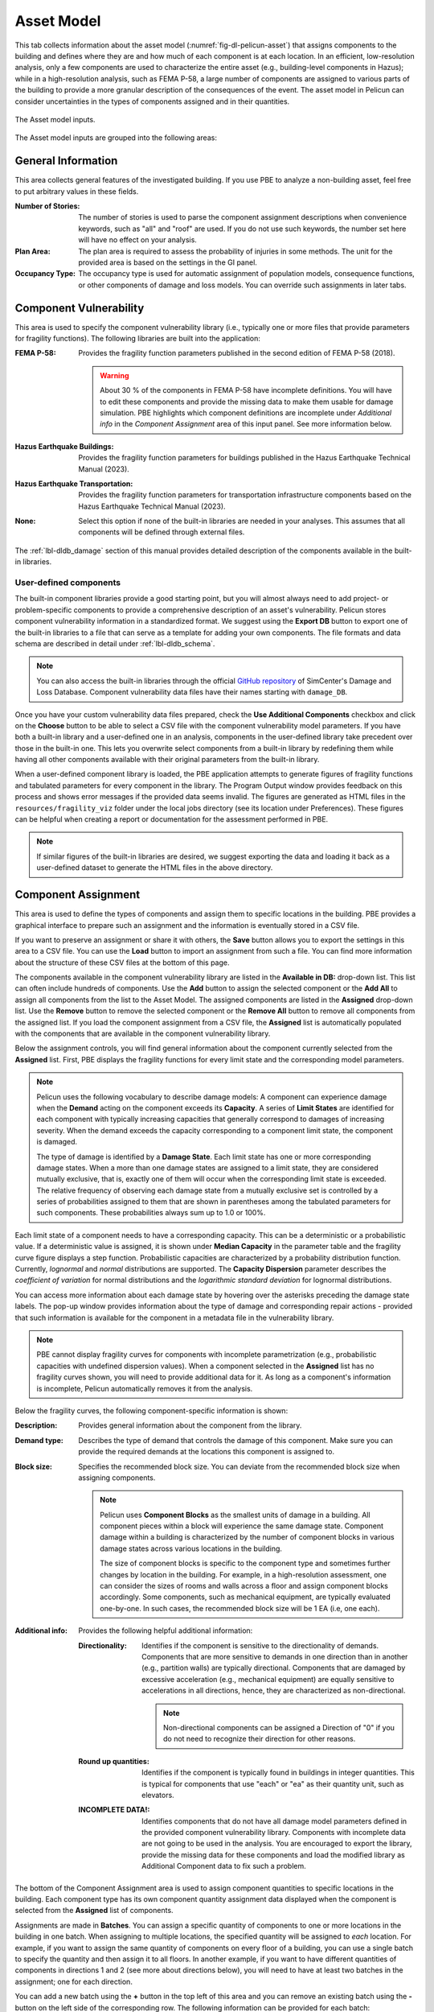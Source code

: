 .. _lblPelicun_asset:

Asset Model
===========

This tab collects information about the asset model (:numref:`fig-dl-pelicun-asset`) that assigns components to the building and defines where they are and how much of each component is at each location. In an efficient, low-resolution analysis, only a few components are used to characterize the entire asset (e.g., building-level components in Hazus); while in a high-resolution analysis, such as FEMA P-58, a large number of components are assigned to various parts of the building to provide a more granular description of the consequences of the event. The asset model in Pelicun can consider uncertainties in the types of components assigned and in their quantities.

.. _fig-dl-pelicun-asset:

.. figure:: figures/dl_pelicun_asset.png
   :align: center
   :figclass: align-center

   The Asset model inputs.

The Asset model inputs are grouped into the following areas:

General Information
-------------------

This area collects general features of the investigated building. If you use PBE to analyze a non-building asset, feel free to put arbitrary values in these fields.

:Number of Stories:
   The number of stories is used to parse the component assignment descriptions when convenience keywords, such as "all" and "roof" are used. If you do not use such keywords, the number set here will have no effect on your analysis.

:Plan Area:
   The plan area is required to assess the probability of injuries in some methods. The unit for the provided area is based on the settings in the GI panel. 

:Occupancy Type:
   The occupancy type is used for automatic assignment of population models, consequence functions, or other components of damage and loss models. You can override such assignments in later tabs.


Component Vulnerability
-----------------------

This area is used to specify the component vulnerability library (i.e., typically one or more files that provide parameters for fragility functions). The following libraries are built into the application:

:FEMA P-58:
   Provides the fragility function parameters published in the second edition of FEMA P-58 (2018).

   .. warning:: About 30 \% of the components in FEMA P-58 have incomplete definitions. You will have to edit these components and provide the missing data to make them usable for damage simulation. PBE highlights which component definitions are incomplete under *Additional info* in the *Component Assignment* area of this input panel. See more information below.

:Hazus Earthquake Buildings:
   Provides the fragility function parameters for buildings published in the Hazus Earthquake Technical Manual (2023).

:Hazus Earthquake Transportation:
   Provides the fragility function parameters for transportation infrastructure components based on the Hazus Earthquake Technical Manual (2023).

:None:
   Select this option if none of the built-in libraries are needed in your analyses. This assumes that all components will be defined through external files.

The :ref:`lbl-dldb_damage` section of this manual provides detailed description of the components available in the built-in libraries. 


User-defined components
^^^^^^^^^^^^^^^^^^^^^^^

The built-in component libraries provide a good starting point, but you will almost always need to add project- or problem-specific components to provide a comprehensive description of an asset's vulnerability. Pelicun stores component vulnerability information in a standardized format. We suggest using the **Export DB** button to export one of the built-in libraries to a file that can serve as a template for adding your own components. The file formats and data schema are described in detail under :ref:`lbl-dldb_schema`.

.. note::
   You can also access the built-in libraries through the official `GitHub repository <https://github.com/NHERI-SimCenter/DB_DamageAndLoss/tree/main/DB>`_ of SimCenter's Damage and Loss Database. Component vulnerability data files have their names starting with ``damage_DB``.

Once you have your custom vulnerability data files prepared, check the **Use Additional Components** checkbox and click on the **Choose** button to be able to select a CSV file with the component vulnerability model parameters. If you have both a built-in library and a user-defined one in an analysis, components in the user-defined library take precedent over those in the built-in one. This lets you overwrite select components from a built-in library by redefining them while having all other components available with their original parameters from the built-in library. 

When a user-defined component library is loaded, the PBE application attempts to generate figures of fragility functions and tabulated parameters for every component in the library. The Program Output window provides feedback on this process and shows error messages if the provided data seems invalid. The figures are generated as HTML files in the ``resources/fragility_viz`` folder under the local jobs directory (see its location under Preferences). These figures can be helpful when creating a report or documentation for the assessment performed in PBE.

.. note::
   If similar figures of the built-in libraries are desired, we suggest exporting the data and loading it back as a user-defined dataset to generate the HTML files in the above directory.
   

Component Assignment
--------------------

This area is used to define the types of components and assign them to specific locations in the building. PBE provides a graphical interface to prepare such an assignment and the information is eventually stored in a CSV file. 

If you want to preserve an assignment or share it with others, the **Save** button allows you to export the settings in this area to a CSV file. You can use the **Load** button to import an assignment from such a file. You can find more information about the structure of these CSV files at the bottom of this page.

The components available in the component vulnerability library are listed in the **Available in DB:** drop-down list. This list can often include hundreds of components. Use the **Add** button to assign the selected component or the **Add All** to assign all components from the list to the Asset Model. The assigned components are listed in the **Assigned** drop-down list. Use the **Remove** button to remove the selected component or the **Remove All** button to remove all components from the assigned list. If you load the component assignment from a CSV file, the **Assigned** list is automatically populated with the components that are available in the component vulnerability library.

Below the assignment controls, you will find general information about the component currently selected from the **Assigned** list. First, PBE displays the fragility functions for every limit state and the corresponding model parameters.

.. note::
   Pelicun uses the following vocabulary to describe damage models: A component can experience damage when the **Demand** acting on the component exceeds its **Capacity**. A series of **Limit States** are identified for each component with typically increasing capacities that generally correspond to damages of increasing severity. When the demand exceeds the capacity corresponding to a component limit state, the component is damaged. 

   The type of damage is identified by a **Damage State**. Each limit state has one or more corresponding damage states. When a more than one damage states are assigned to a limit state, they are considered mutually exclusive, that is, exactly one of them will occur when the corresponding limit state is exceeded. The relative frequency of observing each damage state from a mutually exclusive set is controlled by a series of probabilities assigned to them that are shown in parentheses among the tabulated parameters for such components. These probabilities always sum up to 1.0 or 100%. 

Each limit state of a component needs to have a corresponding capacity. This can be a deterministic or a probabilistic value. If a deterministic value is assigned, it is shown under **Median Capacity** in the parameter table and the fragility curve figure displays a step function. Probabilistic capacities are characterized by a probability distribution function. Currently, *lognormal* and *normal* distributions are supported. The **Capacity Dispersion** parameter describes the *coefficient of variation* for normal distributions and the *logarithmic standard deviation* for lognormal distributions.

You can access more information about each damage state by hovering over the asterisks preceding the damage state labels. The pop-up window provides information about the type of damage and corresponding repair actions - provided that such information is available for the component in a metadata file in the vulnerability library.

.. note::

   PBE cannot display fragility curves for components with incomplete parametrization (e.g., probabilistic capacities with undefined dispersion values). When a component selected in the **Assigned** list has no fragility curves shown, you will need to provide additional data for it. As long as a component's information is incomplete, Pelicun automatically removes it from the analysis.


Below the fragility curves, the following component-specific information is shown:

:Description:
   Provides general information about the component from the library.

:Demand type:
   Describes the type of demand that controls the damage of this component. Make sure you can provide the required demands at the locations this component is assigned to.

:Block size:
   Specifies the recommended block size. You can deviate from the recommended block size when assigning components.

   .. note::
      Pelicun uses **Component Blocks** as the smallest units of damage in a building. All component pieces within a block will experience the same damage state. Component damage within a building is characterized by the number of component blocks in various damage states across various locations in the building.

      The size of component blocks is specific to the component type and sometimes further changes by location in the building. For example, in a high-resolution assessment, one can consider the sizes of rooms and walls across a floor and assign component blocks accordingly. Some components, such as mechanical equipment, are typically evaluated one-by-one. In such cases, the recommended block size will be 1 EA (i.e, one each).

:Additional info:
   Provides the following helpful additional information:

   :Directionality:
      Identifies if the component is sensitive to the directionality of demands. Components that are more sensitive to demands in one direction than in another (e.g., partition walls) are typically directional. Components that are damaged by excessive acceleration (e.g., mechanical equipment) are equally sensitive to accelerations in all directions, hence, they are characterized as non-directional. 

      .. note::
         Non-directional components can be assigned a Direction of "0" if you do not need to recognize their direction for other reasons.

   :Round up quantities:
      Identifies if the component is typically found in buildings in integer quantities. This is typical for components that use "each" or "ea" as their quantity unit, such as elevators.

   :INCOMPLETE DATA!:
      Identifies components that do not have all damage model parameters defined in the provided component vulnerability library. Components with incomplete data are not going to be used in the analysis. You are encouraged to export the library, provide the missing data for these components and load the modified library as Additional Component data to fix such a problem.


The bottom of the Component Assignment area is used to assign component quantities to specific locations in the building. Each component type has its own component quantity assignment data displayed when the component is selected from the **Assigned** list of components. 

Assignments are made in **Batches**. You can assign a specific quantity of components to one or more locations in the building in one batch. When assigning to multiple locations, the specified quantity will be assigned to *each* location. For example, if you want to assign the same quantity of components on every floor of a building, you can use a single batch to specify the quantity and then assign it to all floors. In another example, if you want to have different quantities of components in directions 1 and 2 (see more about directions below), you will need to have at least two batches in the assignment; one for each direction.

You can add a new batch using the **\+** button in the top left of this area and you can remove an existing batch using the **\-** button on the left side of the corresponding row. The following information can be provided for each batch:

:Unit:
   The unit you used to specify component quantities. The *Block size* is provided above using the default unit from the vulnerability library. As long as the unit you choose belongs to the same class (i.e., length, area, etc.), you can use many of the commonly used metric or US units. Squared units are expressed by using a ``2`` after the name, such as ``ft2`` for square feet.

   The supported units are described in the `Default Units <https://github.com/NHERI-SimCenter/SimCenterBackendApplications/blob/master/modules/performDL/pelicun3/pelicun/settings/default_units.json>`_ file of the Pelicun engine. If your work benefits from having additional units in that list, let us know and we can add them. 

   .. note:: 
      You can edit this JSON file in the backend engine and add the units that you want to have supported. The calculation engine works with the Standard Metric (SI) unit system. If you want to add new units, you will need to provide its name and scale factor that converts quantities in that unit to the equivalent unit in the SI system. As soon as you add this information to the ``default_units.json`` file, you should be able to use the new units in the PBE application.

:Location(s):
   Component blocks are distributed in an asset across locations. In buildings, locations typically correspond to stories, but they are a general identifier that can be used in creative ways to group components in other assets. Typically, the definition of locations is driven by the demands that are available which is ideally in line with the resolution of the damage and loss assessment. In a high-resolution building assessment, demands are available at every floor, hence, the location=floor assignment. In a high-resolution bridge analysis, for example, you can assign locations to key parts of the bridge where specific response quantities will be available as demands and component damages can be evaluated with appropriate fragility functions. In a low-resolution assessment, often only the ground floor and roof locations are used to characterize the response of a building.

   Locations need to be non-negative integers. The zero location is reserved for components with global scope, such as a component corresponding to the *collapse* limit state. Hence, the ground floor in a building is typically location 1.

   PBE allows you to conveniently assign components to multiple locations in one batch. The following options are available:

   :all:
      Uses the number of stories provided at the top of this input panel to infer the list of floors in a building. Assigns this batch to all floors.

   :roof:
      Uses the number of stories provided at the top of this input panel to infer the roof location id as one higher than the top story. Assigns this batch to the roof. This is a convenient setting if the same performance model is applied to buildings with different heights as it adjusts considering the number of stories automatically

   :x,y,z:
      You can use a comma-separated list to specify a set of locations for a batch.

   :x\-\-y:
      You can use two dashes to specify a range of locations. For example, ``3--7`` is equivalent to ``3, 4, 5, 6, 7``.

:Direction(s):
   Component blocks assigned to the same location might still experience different demands based on their orientation or other characteristics of their placement. Pelicun uses the direction parameter to specify the general position of a component block within a given location. 

   In the seismic assessment of buildings, directions typically correspond to the two orthogonal horizontal directions, but the Pelicun framework allows for more general usage. For example, if the deformation demands on two sides of a building are different, you can assign four directions to each floor, corresponding to X1, X2, Y1, Y2 where X, Y are the two primary horizontal directions and 1, 2 are used to identify the two sides of the building in each direction. In a bridge analysis, directions could correspond to the three orthogonal directions to capture bridge response in three dimensions. 

   Directions need to be non-negative integers. The zero direction is reserved for components with non-directional behavior (e.g., acceleration controlled non-structural components under seismic loading). For such components, demands from all available directions are used to calculate a controlling demand for damage analysis.

   The location and direction of a component block is used to identify the demand that controls its damage simulation. You can specify any location and direction combination as long as you can provide the component's required demand type for that location and direction (see :ref:`lblPelicun_demands` for details on how to provide demand data).

:Quantity:
   The total amount of components (measured in the specified unit) that shall be assigned to each location-direction pair through this batch assignment. 

   .. warning::
      If this batch is assigned to multiple location-directions, each of those places will have the specified component quantity assigned to it. For example, if the specified locations are ``1-4``, the specified directions are ``1, 2`` and the quantity is ``250``, then the total quantity assigned by this batch in the building is ``4 x 2 x 250 = 2000``. 

   .. note::
      Component quantities are either based on detailed information about the investigated asset or inferred using approximate models fit to component quantities in similar buildings. The Normative Quantity Estimator <REF> developed within the scope of the FEMA P-58 project is a popular tool for estimating non-structural components.

:Blocks:
   Specifies the number of component blocks to create from the assigned component quantity. This is an optional parameter; the default value of 1 is used if left empty. 

   Any positive integer number is valid. The component quantity is broken up into equal-sized blocks. You can use the provided information on the recommended block size to decide how many blocks you would like to use to model the assigned quantity of components. 

   .. warning::
      Having more than 100 blocks of a component in any location can considerably increase the calculation effort - only assign such a large number of blocks if you suspect that having the damage of those components represented in high fidelity is important to get sufficiently accurate overall results. In typical calculations, there is little benefit from using more than 100 blocks for any component type.

:Distribution:
   This is an optional parameter to consider uncertainty in component quantities. If left empty, a determinisitc model is used, that is, the provided component quantity is applied to every realization in the damage and loss simulation. This is identical to setting the distribution to ``N/A``.

   If you want to use a probabilistic approach, select either normal or lognormal distribution here. The quantities assigned to each location-direction are modeled by independent random variables that follow the distribution specified here. The Quantity specified earlier is used as the median and the Dispersion is used to define the second parameter of the distributions (see below).

:Dispersion:
   This is an optional parameter to consider uncertainty in component quantities. It is only required if you want to use a probabilistic approach and have already selected a distribution for the random quantity variable. 

   Dispersion defines the coefficient of variation for normal distributions and the log-standard deviation for lognormal distributions. If the distribution is set to ``N/A``, this can be left blank and any number provided here will not be used in the analysis.

:Comment:
   This field is not used in the analysis. You can provide additional information here that could be helpful when preparing and sharing component assignments.


Standard Format for Component Assignment Data
---------------------------------------------

The PBE app stores the specified component assignments automatically in a CSV file (``CMP_QNT.csv``) next to the configuration JSON file that is used to control the analysis. You can store this data in a user-specified file and also load it from such a file automatically using the **Load** and **Save** buttons introduced earlier.

.. note::
   CSV files can be conveniently manipulated in Microsoft Excel, just make sure you save the resulting table in the end in CSV format.


The component assignment information is organized in a tabular structure in the CSV file (:numref:`fig-dl-pelicun-asset`). Each row corresponds to one batch assignment (see above for more details on how batches are used in PBE). The first column identifies the component type for each batch. The component IDs are from the vulnerability library - the same IDs are listed in the **Assigned** list in the PBE user interface. The remaining columns are identical to those used for batch assignment in the user interface. Theta_0 corresponds to the Quantity, while the Family and Theta_1 correspond to the Distribution and Dispersion information, respectively. Multiple rows in the CSV file with the same component ID are interpreted as multiple batch assignments for the same component type.

.. _fig-dl-pelicun-asset-csv:

.. figure:: figures/dl_pelicun_asset_csv.png
   :align: center
   :figclass: align-center

   Component assignment information stored in a CSV file.